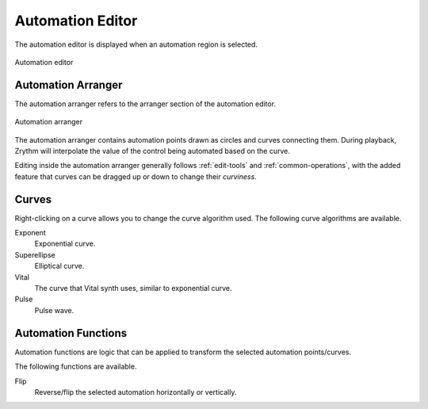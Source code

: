 .. This is part of the Zrythm Manual.
   Copyright (C) 2020, 2022 Alexandros Theodotou <alex at zrythm dot org>
   See the file index.rst for copying conditions.

.. _automation-editor:

Automation Editor
=================
The automation editor is displayed when an automation
region is selected.

.. figure:: /_static/img/automation-editor.png
   :align: center

   Automation editor

Automation Arranger
-------------------
The automation arranger refers to the arranger
section of the automation editor.

.. figure:: /_static/img/automation-arranger.png
   :align: center

   Automation arranger

The automation arranger contains automation points
drawn as circles and curves connecting them. During
playback, Zrythm will interpolate the value of the
control being automated based on the curve.

Editing inside the automation arranger generally
follows :ref:`edit-tools` and
:ref:`common-operations`, with the
added feature that curves can be dragged up or down
to change their `curviness`.

.. _automation-curves:

Curves
------
Right-clicking on a curve allows you to change the curve
algorithm used. The following curve algorithms are available.

Exponent
  Exponential curve.
Superellipse
  Elliptical curve.
Vital
  The curve that Vital synth uses, similar to exponential
  curve.
Pulse
  Pulse wave.

.. todo:: Create table with illustrations.

Automation Functions
--------------------

Automation functions are logic that can be applied
to transform the selected automation points/curves.

The following functions are available.

Flip
  Reverse/flip the selected automation horizontally
  or vertically.
